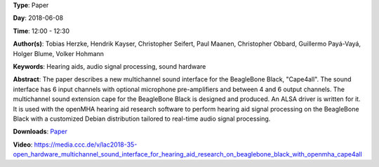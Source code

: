 .. title: Open Hardware Multichannel Sound Interface for Hearing Aid Research on BeagleBone Black with openMHA: Cape4all
.. slug: 35
.. date: 
.. tags: Hearing aids, audio signal processing, sound hardware
.. category: Paper
.. link: 
.. description: 
.. type: text

**Type**: Paper

**Day**: 2018-06-08

**Time**: 12:00 - 12:30

**Author(s)**: Tobias Herzke, Hendrik Kayser, Christopher Seifert, Paul Maanen, Christopher Obbard, Guillermo Payá-Vayá, Holger Blume,  Volker Hohmann

**Keywords**: Hearing aids, audio signal processing, sound hardware

**Abstract**: 
The paper describes a new multichannel sound interface for the
BeagleBone Black, "Cape4all".
The sound interface has 6 input channels with optional microphone
pre-amplifiers and between 4 and 6 output channels.
The multichannel sound extension cape for the BeagleBone
Black is designed and produced.
An ALSA driver is written for it.
It is used with the openMHA hearing aid research software to perform
hearing aid signal processing on the BeagleBone Black with a
customized Debian distribution tailored to real-time audio signal processing.

**Downloads**: `Paper </pdf/35-paper.pdf>`_ 

**Video**: https://media.ccc.de/v/lac2018-35-open_hardware_multichannel_sound_interface_for_hearing_aid_research_on_beaglebone_black_with_openmha_cape4all
